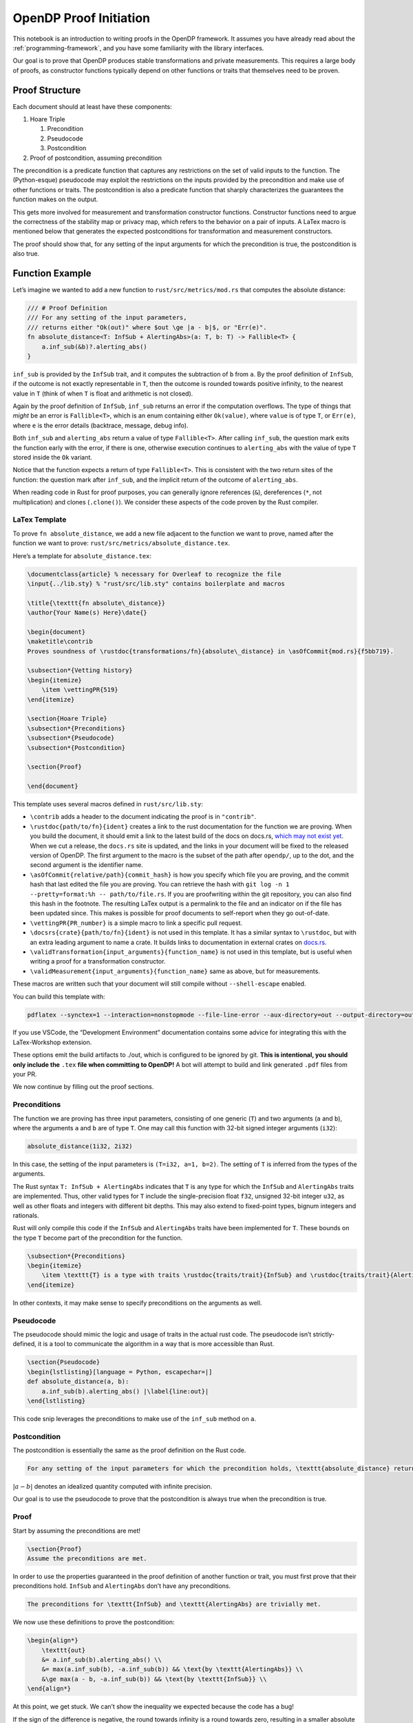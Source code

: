 OpenDP Proof Initiation
=======================

This notebook is an introduction to writing proofs in the OpenDP
framework. It assumes you have already read about the :ref:`programming-framework`,
and you have some familiarity with the library interfaces.

Our goal is to prove that OpenDP produces stable transformations and
private measurements. This requires a large body of proofs, as
constructor functions typically depend on other functions or traits that
themselves need to be proven.

Proof Structure
---------------

Each document should at least have these components:

1. Hoare Triple

   1. Precondition
   2. Pseudocode
   3. Postcondition

2. Proof of postcondition, assuming precondition

The precondition is a predicate function that captures any restrictions
on the set of valid inputs to the function. The (Python-esque)
pseudocode may exploit the restrictions on the inputs provided by the
precondition and make use of other functions or traits. The
postcondition is also a predicate function that sharply characterizes
the guarantees the function makes on the output.

This gets more involved for measurement and transformation constructor
functions. Constructor functions need to argue the correctness of the
stability map or privacy map, which refers to the behavior on a pair of
inputs. A LaTex macro is mentioned below that generates the expected
postconditions for transformation and measurement constructors.

The proof should show that, for any setting of the input arguments for
which the precondition is true, the postcondition is also true.

Function Example
----------------

Let’s imagine we wanted to add a new function to
``rust/src/metrics/mod.rs`` that computes the absolute distance:

.. code:: rust

   /// # Proof Definition
   /// For any setting of the input parameters, 
   /// returns either "Ok(out)" where $out \ge |a - b|$, or "Err(e)".
   fn absolute_distance<T: InfSub + AlertingAbs>(a: T, b: T) -> Fallible<T> {
       a.inf_sub(&b)?.alerting_abs()
   }

``inf_sub`` is provided by the ``InfSub`` trait, and it computes the
subtraction of ``b`` from ``a``. By the proof definition of ``InfSub``,
if the outcome is not exactly representable in ``T``, then the outcome
is rounded towards positive infinity, to the nearest value in ``T``
(think of when ``T`` is float and arithmetic is not closed).

Again by the proof definition of ``InfSub``, ``inf_sub`` returns an
error if the computation overflows. The type of things that *might* be
an error is ``Fallible<T>``, which is an enum containing either
``Ok(value)``, where ``value`` is of type ``T``, or ``Err(e)``, where
``e`` is the error details (backtrace, message, debug info).

Both ``inf_sub`` and ``alerting_abs`` return a value of type
``Fallible<T>``. After calling ``inf_sub``, the question mark exits the
function early with the error, if there is one, otherwise execution
continues to ``alerting_abs`` with the value of type ``T`` stored inside
the ``Ok`` variant.

Notice that the function expects a return of type ``Fallible<T>``. This
is consistent with the two return sites of the function: the question
mark after ``inf_sub``, and the implicit return of the outcome of
``alerting_abs``.

When reading code in Rust for proof purposes, you can generally ignore
references (``&``), dereferences (``*``, not multiplication) and clones
(``.clone()``). We consider these aspects of the code proven by the Rust
compiler.

LaTex Template
~~~~~~~~~~~~~~

To prove ``fn absolute_distance``, we add a new file adjacent to the
function we want to prove, named after the function we want to prove:
``rust/src/metrics/absolute_distance.tex``.

Here’s a template for ``absolute_distance.tex``:

.. code:: latex

   \documentclass{article} % necessary for Overleaf to recognize the file
   \input{../lib.sty} % "rust/src/lib.sty" contains boilerplate and macros

   \title{\texttt{fn absolute\_distance}}
   \author{Your Name(s) Here}\date{}

   \begin{document}
   \maketitle\contrib
   Proves soundness of \rustdoc{transformations/fn}{absolute\_distance} in \asOfCommit{mod.rs}{f5bb719}.

   \subsection*{Vetting history}
   \begin{itemize}
       \item \vettingPR{519}
   \end{itemize}

   \section{Hoare Triple}
   \subsection*{Preconditions}
   \subsection*{Pseudocode}
   \subsection*{Postcondition}

   \section{Proof}

   \end{document}

This template uses several macros defined in ``rust/src/lib.sty``:

-  ``\contrib`` adds a header to the document indicating the proof is in
   ``"contrib"``.

-  ``\rustdoc{path/to/fn}{ident}`` creates a link to the rust
   documentation for the function we are proving. When you build the
   document, it should emit a link to the latest build of the docs on
   docs.rs, `which may not exist
   yet <https://docs.rs/opendp/latest/opendp/transformations/fn.absolute_distance.html>`__.
   When we cut a release, the ``docs.rs`` site is updated, and the links
   in your document will be fixed to the released version of OpenDP. The
   first argument to the macro is the subset of the path after
   ``opendp/``, up to the dot, and the second argument is the identifier
   name.

-  ``\asOfCommit{relative/path}{commit_hash}`` is how you specify which
   file you are proving, and the commit hash that last edited the file
   you are proving. You can retrieve the hash with
   ``git log -n 1 --pretty=format:%h -- path/to/file.rs``. If you are
   proofwriting within the git repository, you can also find this hash
   in the footnote. The resulting LaTex output is a permalink to the
   file and an indicator on if the file has been updated since. This
   makes is possible for proof documents to self-report when they go
   out-of-date.

-  ``\vettingPR{PR_number}`` is a simple macro to link a specific pull
   request.

-  ``\docsrs{crate}{path/to/fn}{ident}`` is not used in this template.
   It has a similar syntax to ``\rustdoc``, but with an extra leading
   argument to name a crate. It builds links to documentation in
   external crates on `docs.rs <https://docs.rs>`__.

-  ``\validTransformation{input_arguments}{function_name}`` is not used
   in this template, but is useful when writing a proof for a
   transformation constructor.

-  ``\validMeasurement{input_arguments}{function_name}`` same as above,
   but for measurements.

These macros are written such that your document will still compile
without ``--shell-escape`` enabled.

You can build this template with:

.. code:: shell

   pdflatex --synctex=1 --interaction=nonstopmode --file-line-error --aux-directory=out --output-directory=out --shell-escape absolute_distance.tex

If you use VSCode, the “Development Environment” documentation contains
some advice for integrating this with the LaTex-Workshop extension.

These options emit the build artifacts to ./out, which is configured to
be ignored by git. **This is intentional, you should only include the** 
``.tex`` **file when committing to OpenDP!** A bot will attempt to build
and link generated ``.pdf`` files from your PR.

We now continue by filling out the proof sections.

Preconditions
~~~~~~~~~~~~~

The function we are proving has three input parameters, consisting of
one generic (``T``) and two arguments (``a`` and ``b``), where the
arguments ``a`` and ``b`` are of type ``T``. One may call this function
with 32-bit signed integer arguments (``i32``):

.. code:: rust

   absolute_distance(1i32, 2i32)

In this case, the setting of the input parameters is
``(T=i32, a=1, b=2)``. The setting of ``T`` is inferred from the types
of the arguments.

The Rust syntax ``T: InfSub + AlertingAbs`` indicates that ``T`` is any
type for which the ``InfSub`` and ``AlertingAbs`` traits are
implemented. Thus, other valid types for ``T`` include the
single-precision float ``f32``, unsigned 32-bit integer ``u32``, as well
as other floats and integers with different bit depths. This may also
extend to fixed-point types, bignum integers and rationals.

Rust will only compile this code if the ``InfSub`` and ``AlertingAbs``
traits have been implemented for ``T``. These bounds on the type ``T``
become part of the precondition for the function.

.. code:: latex

   \subsection*{Preconditions}
   \begin{itemize}
       \item \texttt{T} is a type with traits \rustdoc{traits/trait}{InfSub} and \rustdoc{traits/trait}{AlertingAbs}.
   \end{itemize}

In other contexts, it may make sense to specify preconditions on the
arguments as well.

Pseudocode
~~~~~~~~~~

The pseudocode should mimic the logic and usage of traits in the actual
rust code. The pseudocode isn’t strictly-defined, it is a tool to
communicate the algorithm in a way that is more accessible than Rust.

.. code:: latex

   \section{Pseudocode}
   \begin{lstlisting}[language = Python, escapechar=|]
   def absolute_distance(a, b):
       a.inf_sub(b).alerting_abs() |\label{line:out}|
   \end{lstlisting}

This code snip leverages the preconditions to make use of the
``inf_sub`` method on ``a``.

Postcondition
~~~~~~~~~~~~~

The postcondition is essentially the same as the proof definition on the
Rust code.

.. code:: latex

   For any setting of the input parameters for which the precondition holds, \texttt{absolute_distance} returns either \texttt{Ok(out)} where $out \ge |a - b|$, or \texttt{Err(e)}.

:math:`|a - b|` denotes an idealized quantity computed with infinite
precision.

Our goal is to use the pseudocode to prove that the postcondition is
always true when the precondition is true.

Proof
~~~~~

Start by assuming the preconditions are met!

.. code:: latex

   \section{Proof}
   Assume the preconditions are met.

In order to use the properties guaranteed in the proof definition of
another function or trait, you must first prove that their preconditions
hold. ``InfSub`` and ``AlertingAbs`` don’t have any preconditions.

.. code:: latex

   The preconditions for \texttt{InfSub} and \texttt{AlertingAbs} are trivially met.

We now use these definitions to prove the postcondition:

.. code:: latex

   \begin{align*}
       \texttt{out} 
       &= a.inf_sub(b).alerting_abs() \\
       &= max(a.inf_sub(b), -a.inf_sub(b)) && \text{by \texttt{AlertingAbs}} \\
       &\ge max(a - b, -a.inf_sub(b)) && \text{by \texttt{InfSub}} \\
   \end{align*}

At this point, we get stuck. We can’t show the inequality we expected
because the code has a bug!

If the sign of the difference is negative, the round towards infinity is
a round towards zero, resulting in a smaller absolute distance than the
idealized absolute distance. This breaks the guarantee in our proof
definition. A bug like this could be abused by an adversary with a
sensitivity amplification widget; by carefully choosing constants that
exploit the gaps between floating-point numbers with large magnitudes.

This is why it is important to write proofs— it is easy to miss a detail
that can break privacy.
